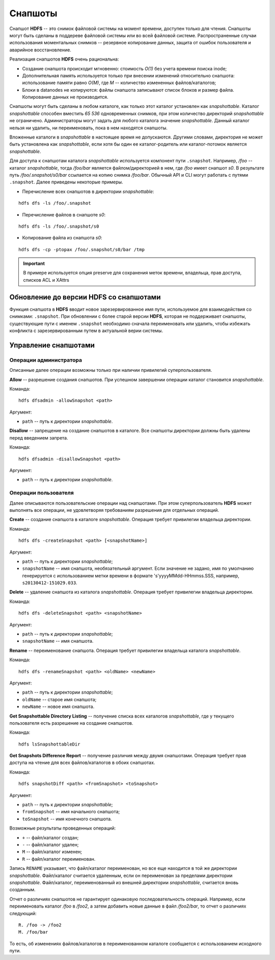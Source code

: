 Снапшоты
==========

Снапшот **HDFS** -- это снимок файловой системы на момент времени, доступен только для чтения. Снапшоты могут быть сделаны в поддереве файловой системы или во всей файловой системе. Распространенные случаи использования моментальных снимков -- резервное копирование данных, защита от ошибок пользователя и аварийное восстановление.

Реализация снапшотов **HDFS** очень рациональна:

+ Создание снапшота происходит мгновенно: стоимость *O(1)* без учета времени поиска inode;

+ Дополнительная память используется только при внесении изменений относительно снапшота: использование памяти равно *O(M)*, где *M* -- количество измененных файлов/каталогов;

+ Блоки в datanodes не копируются: файлы снапшота записывают список блоков и размер файла. Копирование данных не производится.

Снапшоты могут быть сделаны в любом каталоге, как только этот каталог установлен как *snapshottable*. Каталог *snapshottable* способен вместить *65 536* одновременных снимков, при этом количество директорий *snapshottable* не ограничено. Администраторы могут задать для любого каталога значение *snapshottable*. Данный каталог нельзя ни удалить, ни переименовать, пока в нем находятся снапшоты.

Вложенные каталоги в *snapshottable* в настоящее время не допускаются. Другими словами, директория не может быть установлена как *snapshottable*, если хотя бы один ее каталог-родитель или каталог-потомок является *snapshottable*.

Для доступа к снапшотам каталога *snapshottable* используется компонент пути ``.snapshot``. Например, */foo* -- каталог *snapshottable*, тогда */foo/bar* является файлом/директорией в нем, где */foo* имеет снапшот *s0*. В результате путь */foo/.snapshot/s0/bar* ссылается на копию снимка */foo/bar*. Обычный API и CLI могут работать с путями ``.snapshot``. Далее приведены некоторые примеры.

+ Перечисление всех снапшотов в директории *snapshottable*:

::

 hdfs dfs -ls /foo/.snapshot

+ Перечисление файлов в снапшоте *s0*:

::

 hdfs dfs -ls /foo/.snapshot/s0

+ Копирование файла из снапшота *s0*:

::
 
 hdfs dfs -cp -ptopax /foo/.snapshot/s0/bar /tmp

.. important:: В примере используется опция preserve для сохранения меток времени, владельца, прав доступа, списков ACL и XAttrs


Обновление до версии HDFS со снапшотами
-----------------------------------------

Функция снапшота в **HDFS** вводит новое зарезервированное имя пути, используемое для взаимодействия со снимками: ``.snapshot``. При обновлении с более старой версии **HDFS**, которая не поддерживает снапшоты, существующие пути с именем ``.snapshot`` необходимо сначала переименовать или удалить, чтобы избежать конфликта с зарезервированным путем в актуальной верии системы. 


Управление снапшотами
-----------------------

Операции администратора
^^^^^^^^^^^^^^^^^^^^^^^^^

Описанные далее операции возможны только при наличии привилегий суперпользователя.

**Allow** -- разрешение создания снапшотов. При успешном завершении операции каталог становится *snapshottable*.

Команда:

::

 hdfs dfsadmin -allowSnapshot <path>

Аргумент:

+ ``path`` -- путь к директории *snapshottable*.

**Disallow** -- запрещение на создание снапшотов в каталоге. Все снапшоты директории должны быть удалены перед введением запрета.

Команда:

::

 hdfs dfsadmin -disallowSnapshot <path>

Аргумент:

+ ``path`` -- путь к директории *snapshottable*.


Операции пользователя
^^^^^^^^^^^^^^^^^^^^^^^

Далее описываются пользовательские операции над снапшотами. При этом суперпользователь **HDFS** может выполнять все операции, не удовлетворяя требованиям разрешения для отдельных операций.

**Create** -- создание снапшота в каталоге *snapshottable*. Операция требует привилегии владельца директории.

Команда:

::

 hdfs dfs -createSnapshot <path> [<snapshotName>]

Аргумент:

+ ``path`` -- путь к директории *snapshottable*;

+ ``snapshotName`` -- имя снапшота, необязательный аргумент. Если значение не задано, имя по умолчанию генерируется с использованием метки времени в формате 's'yyyyMMdd-HHmmss.SSS, например, ``s20130412-151029.033``.

**Delete** -- удаление снапшота из каталога *snapshottable*. Операция требует привилегии владельца директории.

Команда:

::

 hdfs dfs -deleteSnapshot <path> <snapshotName>

Аргумент:

+ ``path`` -- путь к директории *snapshottable*;

+ ``snapshotName`` -- имя снапшота.

**Rename** -- переименование снапшота. Операция требует привилегии владельца каталога *snapshottable*.

Команда:

::

 hdfs dfs -renameSnapshot <path> <oldName> <newName>

Аргумент:

+ ``path`` -- путь к директории *snapshottable*;

+ ``oldName`` -- старое имя снапшота;

+ ``newName`` -- новое имя снапшота.

**Get Snapshottable Directory Listing** -- получение списка всех каталогов *snapshottable*, где у текущего пользователя есть разрешение на создание снапшотов.

Команда:

::

 hdfs lsSnapshottableDir

**Get Snapshots Difference Report** -- получение различия между двумя снапшотами. Операция требует прав доступа на чтение для всех файлов/каталогов в обоих снапшотах.

Команда:

::

 hdfs snapshotDiff <path> <fromSnapshot> <toSnapshot>

Аргумент:

+ ``path`` -- путь к директории *snapshottable*;

+ ``fromSnapshot`` -- имя начального снапшота;

+ ``toSnapshot`` -- имя конечного снапшота.

Возможные результаты проведенных операций:

+ ``+`` -- файл/каталог создан;

+ ``-`` -- файл/каталог удален;

+ ``M`` -- файл/каталог изменен;

+ ``R`` -- файл/каталог переименован.

Запись ``RENAME`` указывает, что файл/каталог переименован, но все еще находится в той же директории *snapshottable*. Файл/каталог считается удаленным, если он переименован за пределами директории *snapshottable*. Файл/каталог, переименованный из внешней директории *snapshottable*, считается вновь созданным.

Отчет о различиях снапшотов не гарантирует одинаковую последовательность операций. Например, если переименовать каталог */foo* в */foo2*, а затем добавить новые данные в файл */foo2/bar*, то отчет о различиях следующий:

::

 R. /foo -> /foo2
 M. /foo/bar

То есть, об изменениях файлов/каталогов в переименованном каталоге сообщается с использованием исходного пути.

